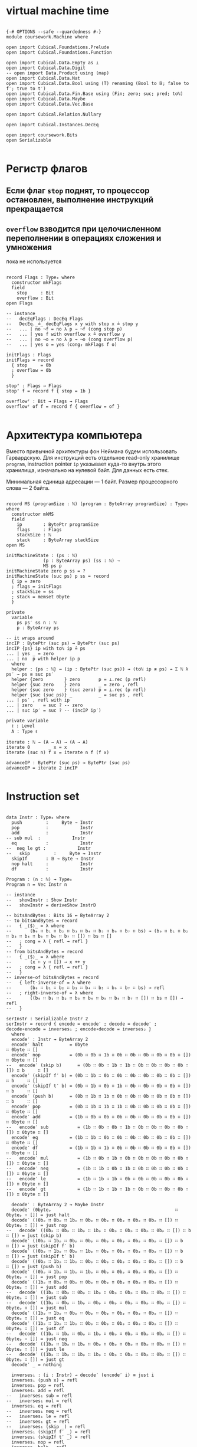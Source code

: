 * virtual machine time

#+begin_src agda2

{-# OPTIONS --safe --guardedness #-}
module coursework.Machine where

open import Cubical.Foundations.Prelude
open import Cubical.Foundations.Function

open import Cubical.Data.Empty as ⊥
open import Cubical.Data.Digit
-- open import Data.Product using (map)
open import Cubical.Data.Nat
open import Cubical.Data.Bool using (T) renaming (Bool to 𝔹; false to f′; true to t′)
open import Cubical.Data.Fin.Base using (Fin; zero; suc; pred; toℕ)
open import Cubical.Data.Maybe
open import Cubical.Data.Vec.Base

open import Cubical.Relation.Nullary

open import Cubical.Instances.DecEq

open import coursework.Bits
open Serializable

#+end_src

* Регистр флагов
** Если флаг ~stop~ поднят, то процессор остановлен, выполнение инструкций прекращается
** ~overflow~ взводится при целочисленном переполнении в операциях сложения и умножения
   пока не используется

#+begin_src agda2

record Flags : Type₀ where
  constructor mkFlags
  field
    stop     : Bit
    overflow : Bit
open Flags

-- instance
--   decEqFlags : DecEq Flags
--   DecEq._≟_ decEqFlags x y with stop x ≟ stop y
--   ... | no ¬f = no λ p → ¬f (cong stop p)
--   ... | yes f with overflow x ≟ overflow y
--   ... | no ¬o = no λ p → ¬o (cong overflow p)
--   ... | yes o = yes (cong₂ mkFlags f o)

initFlags : Flags
initFlags = record
  { stop     = 0b
  ; overflow = 0b
  }

stopᶠ : Flags → Flags
stopᶠ f = record f { stop = 1b }

overflowᶠ : Bit → Flags → Flags
overflowᶠ of f = record f { overflow = of }

#+end_src

* Архитектура компьютера
Вместо привычной архитектуры фон Неймана будем использовать Гарвардскую.
Для инструкций есть отдельное read-only хранилище ~program~, instruction pointer ~ip~
указывает куда-то внутрь этого хранилища, изначально на нулевой байт.
Для данных есть стек.

Минимальная единица адресации — 1 байт.
Размер процессорного слова — 2 байта.

#+begin_src agda2

record MS (programSize : ℕ) (program : ByteArray programSize) : Type₀ where
  constructor mkMS
  field
    ip        : BytePtr programSize
    flags     : Flags
    stackSize : ℕ
    stack     : ByteArray stackSize
open MS

initMachineState : (ps : ℕ)
              (p : ByteArray ps) (ss : ℕ) →
              MS ps p
initMachineState zero p ss = ?
initMachineState (suc ps) p ss = record
  { ip = zero
  ; flags = initFlags
  ; stackSize = ss
  ; stack = memset 0byte
  }

private
  variable
    ps ps′ ss n : ℕ
    p : ByteArray ps

-- it wraps around
incIP : BytePtr (suc ps) → BytePtr (suc ps)
incIP {ps} ip with toℕ ip ≟ ps
... | yes _ = zero
... | no  p with helper ip p
  where
  helper : {ps : ℕ} → (ip : BytePtr (suc ps)) → (toℕ ip ≢ ps) → Σ ℕ λ ps′ → ps ≡ suc ps′
  helper {zero        } zero       p = ⊥.rec (p refl)
  helper {suc zero    } zero       _ = zero , refl
  helper {suc zero    } (suc zero) p = ⊥.rec (p refl)
  helper {suc (suc ps)} _          _ = suc ps , refl
... | ps′ , refl with ip
... | zero    = suc ? -- zero
... | suc ip′ = suc ? -- (incIP ip′)

private variable
  ℓ : Level
  A : Type ℓ

iterate : ℕ → (A → A) → (A → A)
iterate 0       _ x = x
iterate (suc n) f x = iterate n f (f x)

advanceIP : BytePtr (suc ps) → BytePtr (suc ps)
advanceIP = iterate 2 incIP

#+end_src

* Instruction set

#+begin_src agda2

data Instr : Type₀ where
  push         :     Byte → Instr
  pop          :            Instr
  add          :            Instr
-- sub mul  :            Instr
  eq           :            Instr
--  neq le gt :            Instr
--   skip         :     Byte → Instr
  skipIf       : 𝔹 → Byte → Instr
  nop halt     :            Instr
  df           :            Instr

Program : (n : ℕ) → Type₀
Program n = Vec Instr n

-- instance
--   showInstr : Show Instr
--   showInstr = deriveShow InstrD

-- bitsAndBytes : Bits 16 ↔ ByteArray 2
-- to bitsAndBytes = record
--   { _⟨$⟩_ = λ where
--       (b₀ ∷ b₁ ∷ b₂ ∷ b₃ ∷ b₄ ∷ b₅ ∷ b₆ ∷ b₇ ∷ bs) → (b₀ ∷ b₁ ∷ b₂ ∷ b₃ ∷ b₄ ∷ b₅ ∷ b₆ ∷ b₇ ∷ []) ∷ bs ∷ []
--   ; cong = λ { refl → refl }
--   }
-- from bitsAndBytes = record
--   { _⟨$⟩_ = λ where
--       (x ∷ y ∷ []) → x ++ y
--   ; cong = λ { refl → refl }
--   }
-- inverse-of bitsAndBytes = record
--   { left-inverse-of = λ where
--       (b₀ ∷ b₁ ∷ b₂ ∷ b₃ ∷ b₄ ∷ b₅ ∷ b₆ ∷ b₇ ∷ bs) → refl
--   ; right-inverse-of = λ where
--       ((b₀ ∷ b₁ ∷ b₂ ∷ b₃ ∷ b₄ ∷ b₅ ∷ b₆ ∷ b₇ ∷ []) ∷ bs ∷ []) → refl
--   }
  
serInstr : Serializable Instr 2
serInstr = record { encode = encode′ ; decode = decode′ ; decode∘encode = inverses₁ ; encode∘decode = inverses₂ }
  where
  encode′ : Instr → ByteArray 2
  encode′ halt          = 0byte                                        ∷ 0byte ∷ []
  encode′ nop           = (0b ∷ 0b ∷ 1b ∷ 0b ∷ 0b ∷ 0b ∷ 0b ∷ 0b ∷ []) ∷ 0byte ∷ []
--   encode′ (skip b)      = (0b ∷ 0b ∷ 1b ∷ 1b ∷ 0b ∷ 0b ∷ 0b ∷ 0b ∷ []) ∷ b     ∷ []
  encode′ (skipIf f′ b) = (0b ∷ 1b ∷ 0b ∷ 0b ∷ 0b ∷ 0b ∷ 0b ∷ 0b ∷ []) ∷ b     ∷ []
  encode′ (skipIf t′ b) = (0b ∷ 1b ∷ 0b ∷ 1b ∷ 0b ∷ 0b ∷ 0b ∷ 0b ∷ []) ∷ b     ∷ []
  encode′ (push b)      = (0b ∷ 1b ∷ 1b ∷ 0b ∷ 0b ∷ 0b ∷ 0b ∷ 0b ∷ []) ∷ b     ∷ []
  encode′ pop           = (0b ∷ 1b ∷ 1b ∷ 1b ∷ 0b ∷ 0b ∷ 0b ∷ 0b ∷ []) ∷ 0byte ∷ []
  encode′ add           = (1b ∷ 0b ∷ 0b ∷ 0b ∷ 0b ∷ 0b ∷ 0b ∷ 0b ∷ []) ∷ 0byte ∷ []
--   encode′ sub           = (1b ∷ 0b ∷ 0b ∷ 1b ∷ 0b ∷ 0b ∷ 0b ∷ 0b ∷ []) ∷ 0byte ∷ []
  encode′ eq            = (1b ∷ 1b ∷ 0b ∷ 0b ∷ 0b ∷ 0b ∷ 0b ∷ 0b ∷ []) ∷ 0byte ∷ []
  encode′ df            = (1b ∷ 1b ∷ 1b ∷ 0b ∷ 0b ∷ 0b ∷ 0b ∷ 0b ∷ []) ∷ 0byte ∷ []
--   encode′ mul           = (1b ∷ 0b ∷ 1b ∷ 0b ∷ 0b ∷ 0b ∷ 0b ∷ 0b ∷ []) ∷ 0byte ∷ []
--   encode′ neq           = (1b ∷ 1b ∷ 0b ∷ 1b ∷ 0b ∷ 0b ∷ 0b ∷ 0b ∷ []) ∷ 0byte ∷ []
--   encode′ le            = (1b ∷ 1b ∷ 1b ∷ 0b ∷ 0b ∷ 0b ∷ 0b ∷ 0b ∷ []) ∷ 0byte ∷ []
--   encode′ gt            = (1b ∷ 1b ∷ 1b ∷ 1b ∷ 0b ∷ 0b ∷ 0b ∷ 0b ∷ []) ∷ 0byte ∷ []

  decode′ : ByteArray 2 → Maybe Instr
  decode′ (0byteₚ                                               ∷ 0byteₚ ∷ []) = just halt
  decode′ ((0bₚ ∷ 0bₚ ∷ 1bₚ ∷ 0bₚ ∷ 0bₚ ∷ 0bₚ ∷ 0bₚ ∷ 0bₚ ∷ []) ∷ 0byteₚ ∷ []) = just nop
--   decode′ ((0bₚ ∷ 0bₚ ∷ 1bₚ ∷ 1bₚ ∷ 0bₚ ∷ 0bₚ ∷ 0bₚ ∷ 0bₚ ∷ []) ∷ b      ∷ []) = just (skip b)
  decode′ ((0bₚ ∷ 1bₚ ∷ 0bₚ ∷ 0bₚ ∷ 0bₚ ∷ 0bₚ ∷ 0bₚ ∷ 0bₚ ∷ []) ∷ b      ∷ []) = just (skipIf f′ b)
  decode′ ((0bₚ ∷ 1bₚ ∷ 0bₚ ∷ 1bₚ ∷ 0bₚ ∷ 0bₚ ∷ 0bₚ ∷ 0bₚ ∷ []) ∷ b      ∷ []) = just (skipIf t′ b)
  decode′ ((0bₚ ∷ 1bₚ ∷ 1bₚ ∷ 0bₚ ∷ 0bₚ ∷ 0bₚ ∷ 0bₚ ∷ 0bₚ ∷ []) ∷ b      ∷ []) = just (push b)
  decode′ ((0bₚ ∷ 1bₚ ∷ 1bₚ ∷ 1bₚ ∷ 0bₚ ∷ 0bₚ ∷ 0bₚ ∷ 0bₚ ∷ []) ∷ 0byteₚ ∷ []) = just pop
  decode′ ((1bₚ ∷ 0bₚ ∷ 0bₚ ∷ 0bₚ ∷ 0bₚ ∷ 0bₚ ∷ 0bₚ ∷ 0bₚ ∷ []) ∷ 0byteₚ ∷ []) = just add
--   decode′ ((1bₚ ∷ 0bₚ ∷ 0bₚ ∷ 1bₚ ∷ 0bₚ ∷ 0bₚ ∷ 0bₚ ∷ 0bₚ ∷ []) ∷ 0byteₚ ∷ []) = just sub
--   decode′ ((1bₚ ∷ 0bₚ ∷ 1bₚ ∷ 0bₚ ∷ 0bₚ ∷ 0bₚ ∷ 0bₚ ∷ 0bₚ ∷ []) ∷ 0byteₚ ∷ []) = just mul
  decode′ ((1bₚ ∷ 1bₚ ∷ 0bₚ ∷ 0bₚ ∷ 0bₚ ∷ 0bₚ ∷ 0bₚ ∷ 0bₚ ∷ []) ∷ 0byteₚ ∷ []) = just eq
  decode′ ((1bₚ ∷ 1bₚ ∷ 1bₚ ∷ 0bₚ ∷ 0bₚ ∷ 0bₚ ∷ 0bₚ ∷ 0bₚ ∷ []) ∷ 0byteₚ ∷ []) = just df
--   decode′ ((1bₚ ∷ 1bₚ ∷ 0bₚ ∷ 1bₚ ∷ 0bₚ ∷ 0bₚ ∷ 0bₚ ∷ 0bₚ ∷ []) ∷ 0byteₚ ∷ []) = just neq
--   decode′ ((1bₚ ∷ 1bₚ ∷ 1bₚ ∷ 0bₚ ∷ 0bₚ ∷ 0bₚ ∷ 0bₚ ∷ 0bₚ ∷ []) ∷ 0byteₚ ∷ []) = just le
--   decode′ ((1bₚ ∷ 1bₚ ∷ 1bₚ ∷ 1bₚ ∷ 0bₚ ∷ 0bₚ ∷ 0bₚ ∷ 0bₚ ∷ []) ∷ 0byteₚ ∷ []) = just gt
  decode′ _ = nothing
  
  inverses₁ : (i : Instr) → decode′ (encode′ i) ≡ just i
  inverses₁ (push x) = refl
  inverses₁ pop = refl
  inverses₁ add = refl
--   inverses₁ sub = refl
--   inverses₁ mul = refl
  inverses₁ eq = refl
--   inverses₁ neq = refl
--   inverses₁ le = refl
--   inverses₁ gt = refl
--   inverses₁ (skip _) = refl
  inverses₁ (skipIf f′ _) = refl
  inverses₁ (skipIf t′ _) = refl
  inverses₁ nop = refl
  inverses₁ halt = refl
  inverses₁ df = refl

  inverses₂ : (ba : ByteArray 2) {i : Instr} → decode′ ba ≡ just i → ba ≡ encode′ i
  inverses₂ = ?
--   inverses₂ (0byteₚ                                               ∷ 0byteₚ ∷ []) refl = ?
--   inverses₂ ((0bₚ ∷ 0bₚ ∷ 1bₚ ∷ 0bₚ ∷ 0bₚ ∷ 0bₚ ∷ 0bₚ ∷ 0bₚ ∷ []) ∷ 0byteₚ ∷ []) refl = ?
-- --   inverses₂ ((0bₚ ∷ 0bₚ ∷ 1bₚ ∷ 1bₚ ∷ 0bₚ ∷ 0bₚ ∷ 0bₚ ∷ 0bₚ ∷ []) ∷ _      ∷ []) refl = refl
--   inverses₂ ((0bₚ ∷ 1bₚ ∷ 0bₚ ∷ 0bₚ ∷ 0bₚ ∷ 0bₚ ∷ 0bₚ ∷ 0bₚ ∷ []) ∷ _      ∷ []) refl = ?
--   inverses₂ ((0bₚ ∷ 1bₚ ∷ 0bₚ ∷ 1bₚ ∷ 0bₚ ∷ 0bₚ ∷ 0bₚ ∷ 0bₚ ∷ []) ∷ _      ∷ []) refl = ?
--   inverses₂ ((0bₚ ∷ 1bₚ ∷ 1bₚ ∷ 0bₚ ∷ 0bₚ ∷ 0bₚ ∷ 0bₚ ∷ 0bₚ ∷ []) ∷ _      ∷ []) refl = ?
--   inverses₂ ((0bₚ ∷ 1bₚ ∷ 1bₚ ∷ 1bₚ ∷ 0bₚ ∷ 0bₚ ∷ 0bₚ ∷ 0bₚ ∷ []) ∷ 0byteₚ ∷ []) refl = ?
--   inverses₂ ((1bₚ ∷ 0bₚ ∷ 0bₚ ∷ 0bₚ ∷ 0bₚ ∷ 0bₚ ∷ 0bₚ ∷ 0bₚ ∷ []) ∷ 0byteₚ ∷ []) refl = ?
-- --   inverses₂ ((1bₚ ∷ 0bₚ ∷ 0bₚ ∷ 1bₚ ∷ 0bₚ ∷ 0bₚ ∷ 0bₚ ∷ 0bₚ ∷ []) ∷ 0byteₚ ∷ []) refl = refl
-- --   inverses₂ ((1bₚ ∷ 0bₚ ∷ 1bₚ ∷ 0bₚ ∷ 0bₚ ∷ 0bₚ ∷ 0bₚ ∷ 0bₚ ∷ []) ∷ 0byteₚ ∷ []) refl = refl
--   inverses₂ ((1bₚ ∷ 1bₚ ∷ 0bₚ ∷ 0bₚ ∷ 0bₚ ∷ 0bₚ ∷ 0bₚ ∷ 0bₚ ∷ []) ∷ 0byteₚ ∷ []) refl = ?
--   inverses₂ ((1bₚ ∷ 1bₚ ∷ 1bₚ ∷ 0bₚ ∷ 0bₚ ∷ 0bₚ ∷ 0bₚ ∷ 0bₚ ∷ []) ∷ 0byteₚ ∷ []) refl = ?
-- --   inverses₂ ((1bₚ ∷ 1bₚ ∷ 0bₚ ∷ 1bₚ ∷ 0bₚ ∷ 0bₚ ∷ 0bₚ ∷ 0bₚ ∷ []) ∷ 0byteₚ ∷ []) refl = refl
-- --   inverses₂ ((1bₚ ∷ 1bₚ ∷ 1bₚ ∷ 0bₚ ∷ 0bₚ ∷ 0bₚ ∷ 0bₚ ∷ 0bₚ ∷ []) ∷ 0byteₚ ∷ []) refl = refl
-- --   inverses₂ ((1bₚ ∷ 1bₚ ∷ 1bₚ ∷ 1bₚ ∷ 0bₚ ∷ 0bₚ ∷ 0bₚ ∷ 0bₚ ∷ []) ∷ 0byteₚ ∷ []) refl = refl

instance
  serBool : Serializable 𝔹 1
  serBool = record
    { encode = λ where
        f′ → 0byte ∷ []
        t′ → (1b ∷ 0b ∷ 0b ∷ 0b ∷ 0b ∷ 0b ∷ 0b ∷ 0b ∷ []) ∷ []
    ; decode = λ where
        (0byteₚ ∷ []                                              ) → just f′
        ((1bₚ ∷ 0bₚ ∷ 0bₚ ∷ 0bₚ ∷ 0bₚ ∷ 0bₚ ∷ 0bₚ ∷ 0bₚ ∷ []) ∷ []) → just t′
        _                                                           → nothing
    ; decode∘encode = λ where
        f′ → refl
        t′ → refl
    ; encode∘decode = λ where
        (0byteₚ ∷ []) refl → ?
        ((1bₚ ∷ 0bₚ ∷ 0bₚ ∷ 0bₚ ∷ 0bₚ ∷ 0bₚ ∷ 0bₚ ∷ 0bₚ ∷ []) ∷ []) refl → ?
    }

#+end_src

* Интерпретация команд
** fetch command at ip
** if it's invalid stop
** if it's valid then execute it and advance ip

#+begin_src agda2

-- private
--   instance
--     ≤-dec : {p : T (m ≤ᵇ n)} → m ≤ n
--     ≤-dec {p = p} = ≤ᵇ⇒≤ _ _ p

-- fetch : MS ps p → Maybe (ByteArray 2)
-- fetch {ps = suc (suc ps)} {p = p} ms with toℕ (ip ms) ≤? ps
-- ... | yes q = just $ slice_at_as_ p (ip ms) 2 ⦃ s≤s (s≤s q) ⦄
-- ... | no  _ = nothing
-- fetch {ps = _           } _ = nothing

fetch : MS ps p → Maybe (ByteArray 2)
fetch = ?

stopᵐ : MS ps p → MS ps p
stopᵐ ms = record ms { flags = stopᶠ $ ms .flags }

overflowᵐ : Bit → MS ps p → MS ps p
overflowᵐ of ms = record ms { flags = overflowᶠ of $ ms .flags }

advanceIPᵐ : MS (suc ps) p → MS (suc ps) p
advanceIPᵐ ms = record ms { ip = advanceIP $ ms .ip }

updateStackᵐ : (f : Σ ℕ ByteArray → Σ ℕ ByteArray) → MS ps p → MS ps p
updateStackᵐ f ms = let ss′ , stack′ = f (_ , ms .stack) in record ms { stackSize = ss′ ; stack = stack′}

pushᵐ : Byte → MS ps p → MS ps p
pushᵐ x ms = record ms { stackSize = suc (ms .stackSize) ; stack = x ∷ ms .stack}

popᵐ : MS ps p → MS ps p
popᵐ ms with ms .stackSize in sEq
... | 0      = stopᵐ ms
... | suc ss = record ms { stackSize = ss ; stack = tail (subst ByteArray ? (ms .stack)) }
-- ... | suc ss = record ms { stackSize = ss ; stack = tail (subst ByteArray sEq (ms .stack)) }

execute : MS (suc ps) p → Instr → MS (suc ps) p
execute ms (push b) = advanceIPᵐ $ pushᵐ b $ ms
execute ms pop with stackSize ms
... | suc ss = advanceIPᵐ $ popᵐ $ ms
... | 0      = stopᵐ ms
execute ms add with stackSize ms in sEq
... | 0            = stopᵐ ms
... | 1            = stopᵐ ms
... | suc (suc ss) with slice (subst ByteArray ? (stack ms)) at zero as 2
-- ... | suc (suc ss) with slice (subst ByteArray sEq (stack ms)) at zero as 2
... | b₁ ∷ b₂ ∷ [] = let carry , res = b₁ +ᵇ b₂ in advanceIPᵐ $ overflowᵐ carry $ pushᵐ res $ popᵐ $ popᵐ ms
execute ms eq with stackSize ms in sEq
... | 0 = stopᵐ ms
... | 1 = stopᵐ ms
... | suc (suc ss) with slice (subst ByteArray ? (stack ms)) at zero as 2
-- ... | suc (suc ss) with slice (subst ByteArray sEq (stack ms)) at zero as 2
... | b₁ ∷ b₂ ∷ [] with ⌊ b₁ ≟ b₂ ⌋
... | d = advanceIPᵐ $ pushᵐ (single (encode serBool d)) $ popᵐ $ popᵐ ms
execute ms (skipIf c n) with stackSize ms in sEq
... | 0      = stopᵐ ms
... | suc ss with decode serBool (take 1 (subst ByteArray sEq (stack ms)))
... | nothing = stopᵐ ms
... | just c′ with ⌊ c ≟ c′ ⌋
... | t′ = record ms { ip = ? ; stackSize = ss; stack = tail (subst ByteArray sEq (stack ms))}
-- ... | t′ = record ms { ip = iterate (decodeByteAsℕ n) incIP (ip ms) ; stackSize = ss; stack = tail (subst ByteArray sEq (stack ms))}
... | f′ = record ms { ip = advanceIP (ip ms) ; stackSize = ss; stack = tail (subst ByteArray sEq (stack ms))}
execute ms nop =  advanceIPᵐ ms
execute ms halt = stopᵐ ms
execute ms df   = execute ms (push $ overflow (flags ms) ∷ replicate 0b)

-- fetch instruction, decode, execute
step : MS (suc ps) p → MS (suc ps) p
step ms = ?

-- step : MS (suc ps) p → MS (suc ps) p
-- step ms with stop (flags ms)
-- ... | 1bₚ = ms
-- ... | 0bₚ with fetch ms >>= decode serInstr
-- ... | nothing = stopᵐ ms
-- ... | just i  = execute ms i

record _≈_ (x y : MS (suc ps) p) : Type₀ where
  coinductive
  field
    sameFlags     : flags x ≡ flags y
    sameStackSize : stackSize x ≡ stackSize y
    sameStack     : subst ByteArray sameStackSize (stack x) ≡ stack y
    sameCont      : step x ≈ step y

MachineExtensionality : Type₀
MachineExtensionality = ∀ {ps p} → {x y : MS (suc ps) p} → x ≈ y → x ≡ y

assemble : Program n → ByteArray (n · 2)
assemble []       = []
assemble (i ∷ is) = encode serInstr i ++ assemble is

runᵐ_for_steps : MS (suc ps) p → ℕ → MS (suc ps) p
runᵐ ms for 0     steps = ms
runᵐ ms for suc n steps = runᵐ (step ms) for n steps

Haltsᵐ : MS (suc ps) p → Type₀
Haltsᵐ ms = Σ ℕ λ n → stop (flags (runᵐ ms for n steps)) ≡ 1b

module Test {machine-ext : MachineExtensionality} where

  trivial : MS _ _
  trivial = initMachineState _ (assemble $ push 1byte ∷ push 1byte ∷ add ∷ halt ∷ []) 0

  trivial-halts : Haltsᵐ trivial
  trivial-halts = 4 , refl

  loopyBoy : Vec Instr _
  loopyBoy = push 0byte ∷ push 0byte ∷ add ∷ skipIf f′ (0b ∷ 1b ∷ replicate 0b) ∷ []

  k : MS 8 _
  k = initMachineState _ (assemble loopyBoy) 0

  k-loops : k ≈ (runᵐ k for 4 steps)
  _≈_.sameFlags k-loops = refl
  _≈_.sameStackSize k-loops = refl
  _≈_.sameStack k-loops = refl
  _≈_.sameFlags (_≈_.sameCont k-loops) = refl
  _≈_.sameStackSize (_≈_.sameCont k-loops) = refl
  _≈_.sameStack (_≈_.sameCont k-loops) = refl
  _≈_.sameFlags (_≈_.sameCont (_≈_.sameCont k-loops)) = refl
  _≈_.sameStackSize (_≈_.sameCont (_≈_.sameCont k-loops)) = refl
  _≈_.sameStack (_≈_.sameCont (_≈_.sameCont k-loops)) = refl
  _≈_.sameFlags (_≈_.sameCont (_≈_.sameCont (_≈_.sameCont k-loops))) = refl
  _≈_.sameStackSize (_≈_.sameCont (_≈_.sameCont (_≈_.sameCont k-loops))) = refl
  _≈_.sameStack (_≈_.sameCont (_≈_.sameCont (_≈_.sameCont k-loops))) = refl
  _≈_.sameCont (_≈_.sameCont (_≈_.sameCont (_≈_.sameCont k-loops))) = k-loops

  some-programs-do-not-halt : ¬ Haltsᵐ k
  some-programs-do-not-halt (n , prf) = helper n prf
    where
    helper : (n : ℕ) → stop (flags (runᵐ k for n steps)) ≡ 1b → ⊥
    helper (suc (suc (suc (suc n)))) prf =
      helper n $ subst (λ j → stop (flags (runᵐ j for n steps)) ≡ 1b) (sym $ machine-ext k-loops) prf

#+end_src
